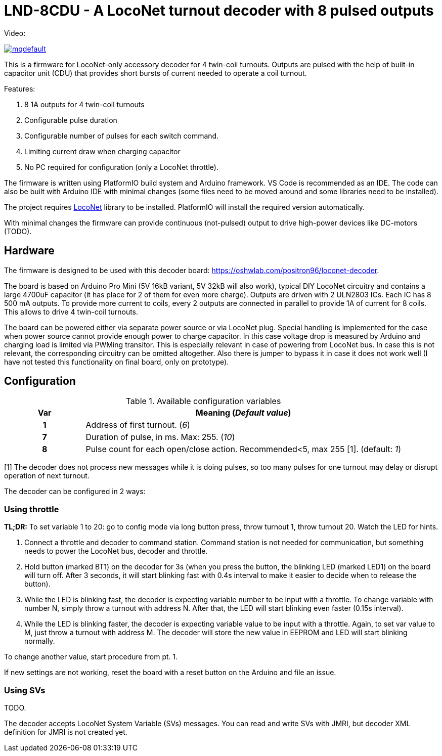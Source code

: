 # LND-8CDU - A LocoNet turnout decoder with 8 pulsed outputs

Video:

image:https://img.youtube.com/vi/7XxVlCFiltA/mqdefault.jpg[link=https://www.youtube.com/watch?v=7XxVlCFiltA]

This is a firmware for LocoNet-only accessory decoder for 4 twin-coil turnouts.
Outputs are pulsed with the help of built-in capacitor unit (CDU) that provides short bursts of current needed to operate a coil turnout.


Features:

. 8 1A outputs for 4 twin-coil turnouts
. Configurable pulse duration 
. Configurable number of pulses for each switch command.
. Limiting current draw when charging capacitor
. No PC required for configuration (only a LocoNet throttle).

The firmware is written using PlatformIO build system and Arduino framework.
VS Code is recommended as an IDE. 
The code can also be built with Arduino IDE with minimal changes (some files need to be moved around and some libraries need to be installed).

The project requires https://github.com/mrrwa/LocoNet[LocoNet] library to be installed.
PlatformIO will install the required version automatically.

With minimal changes the firmware can provide continuous (not-pulsed) output to drive high-power devices like DC-motors (TODO).

## Hardware

The firmware is designed to be used with this decoder board:
https://oshwlab.com/positron96/loconet-decoder.

The board is based on Arduino Pro Mini (5V 16kB variant, 5V 32kB will also work), typical DIY LocoNet circuitry and contains a large 4700uF capacitor (it has place for 2 of them for even more charge).
Outputs are driven with 2 ULN2803 ICs. 
Each IC has 8 500 mA outputs.
To provide more current to coils, every 2 outputs are connected in parallel to provide 1A of current for 8 coils. 
This allows to drive 4 twin-coil turnouts.

The board can be powered either via separate power source or via LocoNet plug. 
Special handling is implemented for the case when power source cannot provide enough power to charge capacitor. 
In this case voltage drop is measured by Arduino and charging load is limited via PWMing transitor. 
This is especially relevant in case of powering from LocoNet bus. 
In case this is not relevant, the corresponding circuitry can be omitted altogether.
Also there is jumper to bypass it in case it does not work well (I have not tested this functionality on final board, only on prototype).


## Configuration 

[%header,cols="1h,4a"]
.Available configuration variables
|===
| Var | Meaning (__Default value__)
| 1  | Address of first turnout. (__6__)
| 7  | Duration of pulse, in ms. Max: 255. (__10__) 
| 8  | Pulse count for each open/close action. Recommended<5, max 255 [1]. (default: __1__)
|===
[1] The decoder does not process new messages while it is doing pulses, so too many pulses for one turnout may delay or disrupt operation of next turnout.

The decoder can be configured in 2 ways:

### Using throttle

**TL;DR:**
To set variable 1 to 20: go to config mode via long button press, throw turnout 1, throw turnout 20. Watch the LED for hints.

. Connect a throttle and decoder to command station. 
Command station is not needed for communication, but something needs to power the LocoNet bus, decoder and throttle.

. Hold button (marked BT1) on the decoder for 3s (when you press the button, the blinking LED (marked LED1) on the board will turn off. After 3 seconds, it will start blinking fast with 0.4s interval to make it easier to decide when to release the button).

. While the LED is blinking fast, the decoder is expecting variable number to be input with a throttle. To change variable with number N, simply throw a turnout with address N. After that, the LED will start blinking even faster (0.15s interval).

. While the LED is blinking faster, the decoder is expecting variable value to be input with a throttle. Again, to set var value to M, just throw a turnout with address M. The decoder will store the new value in EEPROM and LED will start blinking normally. 

To change another value, start procedure from pt. 1.

If new settings are not working, reset the board with a reset button on the Arduino and file an issue.

### Using SVs

TODO.

The decoder accepts LocoNet System Variable (SVs) messages.
You can read and write SVs with JMRI, but decoder XML definition for JMRI is not created yet.